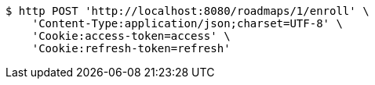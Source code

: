 [source,bash]
----
$ http POST 'http://localhost:8080/roadmaps/1/enroll' \
    'Content-Type:application/json;charset=UTF-8' \
    'Cookie:access-token=access' \
    'Cookie:refresh-token=refresh'
----